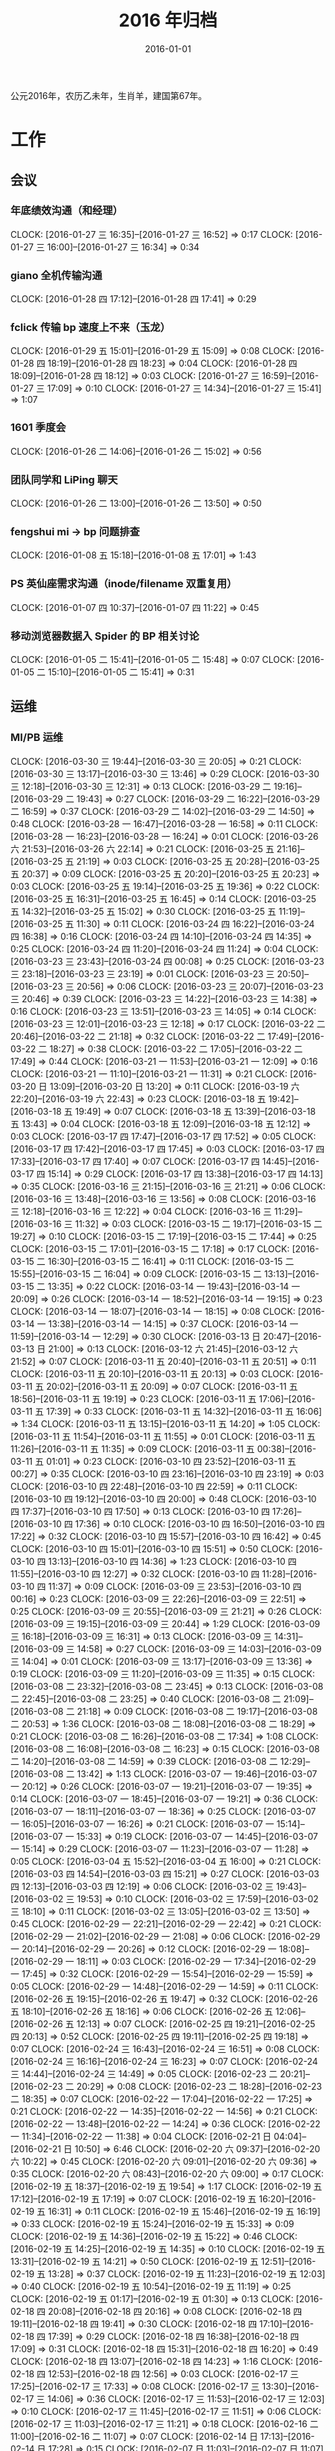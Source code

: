 #+TITLE: 2016 年归档
#+DATE: 2016-01-01
#+KEYWORDS: 时间管理

公元2016年，农历乙未年，生肖羊，建国第67年。

* 工作
** 会议
*** 年底绩效沟通（和经理）
    CLOCK: [2016-01-27 三 16:35]--[2016-01-27 三 16:52] =>  0:17
    CLOCK: [2016-01-27 三 16:00]--[2016-01-27 三 16:34] =>  0:34
*** giano 全机传输沟通
    CLOCK: [2016-01-28 四 17:12]--[2016-01-28 四 17:41] =>  0:29
*** fclick 传输 bp 速度上不来（玉龙）
    CLOCK: [2016-01-29 五 15:01]--[2016-01-29 五 15:09] =>  0:08
    CLOCK: [2016-01-28 四 18:19]--[2016-01-28 四 18:23] =>  0:04
    CLOCK: [2016-01-28 四 18:09]--[2016-01-28 四 18:12] =>  0:03
    CLOCK: [2016-01-27 三 16:59]--[2016-01-27 三 17:09] =>  0:10
    CLOCK: [2016-01-27 三 14:34]--[2016-01-27 三 15:41] =>  1:07
*** 1601 季度会
    CLOCK: [2016-01-26 二 14:06]--[2016-01-26 二 15:02] =>  0:56
*** 团队同学和 LiPing 聊天
    CLOCK: [2016-01-26 二 13:00]--[2016-01-26 二 13:50] =>  0:50
*** fengshui mi -> bp 问题排查
    CLOCK: [2016-01-08 五 15:18]--[2016-01-08 五 17:01] =>  1:43
*** PS 英仙座需求沟通（inode/filename 双重复用）
    CLOCK: [2016-01-07 四 10:37]--[2016-01-07 四 11:22] =>  0:45
*** 移动浏览器数据入 Spider 的 BP 相关讨论
    CLOCK: [2016-01-05 二 15:41]--[2016-01-05 二 15:48] =>  0:07
    CLOCK: [2016-01-05 二 15:10]--[2016-01-05 二 15:41] =>  0:31
** 运维
*** MI/PB 运维
    CLOCK: [2016-03-30 三 19:44]--[2016-03-30 三 20:05] =>  0:21
    CLOCK: [2016-03-30 三 13:17]--[2016-03-30 三 13:46] =>  0:29
    CLOCK: [2016-03-30 三 12:18]--[2016-03-30 三 12:31] =>  0:13
    CLOCK: [2016-03-29 二 19:16]--[2016-03-29 二 19:43] =>  0:27
    CLOCK: [2016-03-29 二 16:22]--[2016-03-29 二 16:59] =>  0:37
    CLOCK: [2016-03-29 二 14:02]--[2016-03-29 二 14:50] =>  0:48
    CLOCK: [2016-03-28 一 16:47]--[2016-03-28 一 16:58] =>  0:11
    CLOCK: [2016-03-28 一 16:23]--[2016-03-28 一 16:24] =>  0:01
    CLOCK: [2016-03-26 六 21:53]--[2016-03-26 六 22:14] =>  0:21
    CLOCK: [2016-03-25 五 21:16]--[2016-03-25 五 21:19] =>  0:03
    CLOCK: [2016-03-25 五 20:28]--[2016-03-25 五 20:37] =>  0:09
    CLOCK: [2016-03-25 五 20:20]--[2016-03-25 五 20:23] =>  0:03
    CLOCK: [2016-03-25 五 19:14]--[2016-03-25 五 19:36] =>  0:22
    CLOCK: [2016-03-25 五 16:31]--[2016-03-25 五 16:45] =>  0:14
    CLOCK: [2016-03-25 五 14:32]--[2016-03-25 五 15:02] =>  0:30
    CLOCK: [2016-03-25 五 11:19]--[2016-03-25 五 11:30] =>  0:11
    CLOCK: [2016-03-24 四 16:22]--[2016-03-24 四 16:38] =>  0:16
    CLOCK: [2016-03-24 四 14:10]--[2016-03-24 四 14:35] =>  0:25
    CLOCK: [2016-03-24 四 11:20]--[2016-03-24 四 11:24] =>  0:04
    CLOCK: [2016-03-23 三 23:43]--[2016-03-24 四 00:08] =>  0:25
    CLOCK: [2016-03-23 三 23:18]--[2016-03-23 三 23:19] =>  0:01
    CLOCK: [2016-03-23 三 20:50]--[2016-03-23 三 20:56] =>  0:06
    CLOCK: [2016-03-23 三 20:07]--[2016-03-23 三 20:46] =>  0:39
    CLOCK: [2016-03-23 三 14:22]--[2016-03-23 三 14:38] =>  0:16
    CLOCK: [2016-03-23 三 13:51]--[2016-03-23 三 14:05] =>  0:14
    CLOCK: [2016-03-23 三 12:01]--[2016-03-23 三 12:18] =>  0:17
    CLOCK: [2016-03-22 二 20:46]--[2016-03-22 二 21:18] =>  0:32
    CLOCK: [2016-03-22 二 17:49]--[2016-03-22 二 18:27] =>  0:38
    CLOCK: [2016-03-22 二 17:05]--[2016-03-22 二 17:49] =>  0:44
    CLOCK: [2016-03-21 一 11:53]--[2016-03-21 一 12:09] =>  0:16
    CLOCK: [2016-03-21 一 11:10]--[2016-03-21 一 11:31] =>  0:21
    CLOCK: [2016-03-20 日 13:09]--[2016-03-20 日 13:20] =>  0:11
    CLOCK: [2016-03-19 六 22:20]--[2016-03-19 六 22:43] =>  0:23
    CLOCK: [2016-03-18 五 19:42]--[2016-03-18 五 19:49] =>  0:07
    CLOCK: [2016-03-18 五 13:39]--[2016-03-18 五 13:43] =>  0:04
    CLOCK: [2016-03-18 五 12:09]--[2016-03-18 五 12:12] =>  0:03
    CLOCK: [2016-03-17 四 17:47]--[2016-03-17 四 17:52] =>  0:05
    CLOCK: [2016-03-17 四 17:42]--[2016-03-17 四 17:45] =>  0:03
    CLOCK: [2016-03-17 四 17:33]--[2016-03-17 四 17:40] =>  0:07
    CLOCK: [2016-03-17 四 14:45]--[2016-03-17 四 15:14] =>  0:29
    CLOCK: [2016-03-17 四 13:38]--[2016-03-17 四 14:13] =>  0:35
    CLOCK: [2016-03-16 三 21:15]--[2016-03-16 三 21:21] =>  0:06
    CLOCK: [2016-03-16 三 13:48]--[2016-03-16 三 13:56] =>  0:08
    CLOCK: [2016-03-16 三 12:18]--[2016-03-16 三 12:22] =>  0:04
    CLOCK: [2016-03-16 三 11:29]--[2016-03-16 三 11:32] =>  0:03
    CLOCK: [2016-03-15 二 19:17]--[2016-03-15 二 19:27] =>  0:10
    CLOCK: [2016-03-15 二 17:19]--[2016-03-15 二 17:44] =>  0:25
    CLOCK: [2016-03-15 二 17:01]--[2016-03-15 二 17:18] =>  0:17
    CLOCK: [2016-03-15 二 16:30]--[2016-03-15 二 16:41] =>  0:11
    CLOCK: [2016-03-15 二 15:55]--[2016-03-15 二 16:04] =>  0:09
    CLOCK: [2016-03-15 二 13:13]--[2016-03-15 二 13:35] =>  0:22
    CLOCK: [2016-03-14 一 19:43]--[2016-03-14 一 20:09] =>  0:26
    CLOCK: [2016-03-14 一 18:52]--[2016-03-14 一 19:15] =>  0:23
    CLOCK: [2016-03-14 一 18:07]--[2016-03-14 一 18:15] =>  0:08
    CLOCK: [2016-03-14 一 13:38]--[2016-03-14 一 14:15] =>  0:37
    CLOCK: [2016-03-14 一 11:59]--[2016-03-14 一 12:29] =>  0:30
    CLOCK: [2016-03-13 日 20:47]--[2016-03-13 日 21:00] =>  0:13
    CLOCK: [2016-03-12 六 21:45]--[2016-03-12 六 21:52] =>  0:07
    CLOCK: [2016-03-11 五 20:40]--[2016-03-11 五 20:51] =>  0:11
    CLOCK: [2016-03-11 五 20:10]--[2016-03-11 五 20:13] =>  0:03
    CLOCK: [2016-03-11 五 20:02]--[2016-03-11 五 20:09] =>  0:07
    CLOCK: [2016-03-11 五 18:56]--[2016-03-11 五 19:19] =>  0:23
    CLOCK: [2016-03-11 五 17:06]--[2016-03-11 五 17:39] =>  0:33
    CLOCK: [2016-03-11 五 14:32]--[2016-03-11 五 16:06] =>  1:34
    CLOCK: [2016-03-11 五 13:15]--[2016-03-11 五 14:20] =>  1:05
    CLOCK: [2016-03-11 五 11:54]--[2016-03-11 五 11:55] =>  0:01
    CLOCK: [2016-03-11 五 11:26]--[2016-03-11 五 11:35] =>  0:09
    CLOCK: [2016-03-11 五 00:38]--[2016-03-11 五 01:01] =>  0:23
    CLOCK: [2016-03-10 四 23:52]--[2016-03-11 五 00:27] =>  0:35
    CLOCK: [2016-03-10 四 23:16]--[2016-03-10 四 23:19] =>  0:03
    CLOCK: [2016-03-10 四 22:48]--[2016-03-10 四 22:59] =>  0:11
    CLOCK: [2016-03-10 四 19:12]--[2016-03-10 四 20:00] =>  0:48
    CLOCK: [2016-03-10 四 17:37]--[2016-03-10 四 17:50] =>  0:13
    CLOCK: [2016-03-10 四 17:26]--[2016-03-10 四 17:36] =>  0:10
    CLOCK: [2016-03-10 四 16:50]--[2016-03-10 四 17:22] =>  0:32
    CLOCK: [2016-03-10 四 15:57]--[2016-03-10 四 16:42] =>  0:45
    CLOCK: [2016-03-10 四 15:01]--[2016-03-10 四 15:51] =>  0:50
    CLOCK: [2016-03-10 四 13:13]--[2016-03-10 四 14:36] =>  1:23
    CLOCK: [2016-03-10 四 11:55]--[2016-03-10 四 12:27] =>  0:32
    CLOCK: [2016-03-10 四 11:28]--[2016-03-10 四 11:37] =>  0:09
    CLOCK: [2016-03-09 三 23:53]--[2016-03-10 四 00:16] =>  0:23
    CLOCK: [2016-03-09 三 22:26]--[2016-03-09 三 22:51] =>  0:25
    CLOCK: [2016-03-09 三 20:55]--[2016-03-09 三 21:21] =>  0:26
    CLOCK: [2016-03-09 三 19:15]--[2016-03-09 三 20:44] =>  1:29
    CLOCK: [2016-03-09 三 16:18]--[2016-03-09 三 16:31] =>  0:13
    CLOCK: [2016-03-09 三 14:31]--[2016-03-09 三 14:58] =>  0:27
    CLOCK: [2016-03-09 三 14:03]--[2016-03-09 三 14:04] =>  0:01
    CLOCK: [2016-03-09 三 13:17]--[2016-03-09 三 13:36] =>  0:19
    CLOCK: [2016-03-09 三 11:20]--[2016-03-09 三 11:35] =>  0:15
    CLOCK: [2016-03-08 二 23:32]--[2016-03-08 二 23:45] =>  0:13
    CLOCK: [2016-03-08 二 22:45]--[2016-03-08 二 23:25] =>  0:40
    CLOCK: [2016-03-08 二 21:09]--[2016-03-08 二 21:18] =>  0:09
    CLOCK: [2016-03-08 二 19:17]--[2016-03-08 二 20:53] =>  1:36
    CLOCK: [2016-03-08 二 18:08]--[2016-03-08 二 18:29] =>  0:21
    CLOCK: [2016-03-08 二 16:26]--[2016-03-08 二 17:34] =>  1:08
    CLOCK: [2016-03-08 二 16:08]--[2016-03-08 二 16:23] =>  0:15
    CLOCK: [2016-03-08 二 14:20]--[2016-03-08 二 14:59] =>  0:39
    CLOCK: [2016-03-08 二 12:29]--[2016-03-08 二 13:42] =>  1:13
    CLOCK: [2016-03-07 一 19:46]--[2016-03-07 一 20:12] =>  0:26
    CLOCK: [2016-03-07 一 19:21]--[2016-03-07 一 19:35] =>  0:14
    CLOCK: [2016-03-07 一 18:45]--[2016-03-07 一 19:21] =>  0:36
    CLOCK: [2016-03-07 一 18:11]--[2016-03-07 一 18:36] =>  0:25
    CLOCK: [2016-03-07 一 16:05]--[2016-03-07 一 16:26] =>  0:21
    CLOCK: [2016-03-07 一 15:14]--[2016-03-07 一 15:33] =>  0:19
    CLOCK: [2016-03-07 一 14:45]--[2016-03-07 一 15:14] =>  0:29
    CLOCK: [2016-03-07 一 11:23]--[2016-03-07 一 11:28] =>  0:05
    CLOCK: [2016-03-04 五 15:52]--[2016-03-04 五 16:00] =>  0:21
    CLOCK: [2016-03-03 四 14:54]--[2016-03-03 四 15:21] =>  0:27
    CLOCK: [2016-03-03 四 12:13]--[2016-03-03 四 12:19] =>  0:06
    CLOCK: [2016-03-02 三 19:43]--[2016-03-02 三 19:53] =>  0:10
    CLOCK: [2016-03-02 三 17:59]--[2016-03-02 三 18:10] =>  0:11
    CLOCK: [2016-03-02 三 13:05]--[2016-03-02 三 13:50] =>  0:45
    CLOCK: [2016-02-29 一 22:21]--[2016-02-29 一 22:42] =>  0:21
    CLOCK: [2016-02-29 一 21:02]--[2016-02-29 一 21:08] =>  0:06
    CLOCK: [2016-02-29 一 20:14]--[2016-02-29 一 20:26] =>  0:12
    CLOCK: [2016-02-29 一 18:08]--[2016-02-29 一 18:11] =>  0:03
    CLOCK: [2016-02-29 一 17:34]--[2016-02-29 一 17:45] =>  0:32
    CLOCK: [2016-02-29 一 15:54]--[2016-02-29 一 15:59] =>  0:05
    CLOCK: [2016-02-29 一 14:48]--[2016-02-29 一 14:59] =>  0:11
    CLOCK: [2016-02-26 五 19:15]--[2016-02-26 五 19:47] =>  0:32
    CLOCK: [2016-02-26 五 18:10]--[2016-02-26 五 18:16] =>  0:06
    CLOCK: [2016-02-26 五 12:06]--[2016-02-26 五 12:13] =>  0:07
    CLOCK: [2016-02-25 四 19:21]--[2016-02-25 四 20:13] =>  0:52
    CLOCK: [2016-02-25 四 19:11]--[2016-02-25 四 19:18] =>  0:07
    CLOCK: [2016-02-24 三 16:43]--[2016-02-24 三 16:51] =>  0:08
    CLOCK: [2016-02-24 三 16:16]--[2016-02-24 三 16:23] =>  0:07
    CLOCK: [2016-02-24 三 14:44]--[2016-02-24 三 14:49] =>  0:05
    CLOCK: [2016-02-23 二 20:21]--[2016-02-23 二 20:29] =>  0:08
    CLOCK: [2016-02-23 二 18:28]--[2016-02-23 二 18:35] =>  0:07
    CLOCK: [2016-02-22 一 17:04]--[2016-02-22 一 17:25] =>  0:21
    CLOCK: [2016-02-22 一 14:35]--[2016-02-22 一 14:56] =>  0:21
    CLOCK: [2016-02-22 一 13:48]--[2016-02-22 一 14:24] =>  0:36
    CLOCK: [2016-02-22 一 11:34]--[2016-02-22 一 11:38] =>  0:04
    CLOCK: [2016-02-21 日 04:04]--[2016-02-21 日 10:50] =>  6:46
    CLOCK: [2016-02-20 六 09:37]--[2016-02-20 六 10:22] =>  0:45
    CLOCK: [2016-02-20 六 09:01]--[2016-02-20 六 09:36] =>  0:35
    CLOCK: [2016-02-20 六 08:43]--[2016-02-20 六 09:00] =>  0:17
    CLOCK: [2016-02-19 五 18:37]--[2016-02-19 五 19:54] =>  1:17
    CLOCK: [2016-02-19 五 17:12]--[2016-02-19 五 17:19] =>  0:07
    CLOCK: [2016-02-19 五 16:20]--[2016-02-19 五 16:31] =>  0:11
    CLOCK: [2016-02-19 五 15:46]--[2016-02-19 五 16:19] =>  0:33
    CLOCK: [2016-02-19 五 15:24]--[2016-02-19 五 15:33] =>  0:09
    CLOCK: [2016-02-19 五 14:36]--[2016-02-19 五 15:22] =>  0:46
    CLOCK: [2016-02-19 五 14:25]--[2016-02-19 五 14:35] =>  0:10
    CLOCK: [2016-02-19 五 13:31]--[2016-02-19 五 14:21] =>  0:50
    CLOCK: [2016-02-19 五 12:51]--[2016-02-19 五 13:28] =>  0:37
    CLOCK: [2016-02-19 五 11:23]--[2016-02-19 五 12:03] =>  0:40
    CLOCK: [2016-02-19 五 10:54]--[2016-02-19 五 11:19] =>  0:25
    CLOCK: [2016-02-19 五 01:17]--[2016-02-19 五 01:30] =>  0:13
    CLOCK: [2016-02-18 四 20:08]--[2016-02-18 四 20:16] =>  0:08
    CLOCK: [2016-02-18 四 19:11]--[2016-02-18 四 19:41] =>  0:30
    CLOCK: [2016-02-18 四 17:10]--[2016-02-18 四 17:39] =>  0:29
    CLOCK: [2016-02-18 四 16:38]--[2016-02-18 四 17:09] =>  0:31
    CLOCK: [2016-02-18 四 15:31]--[2016-02-18 四 16:20] =>  0:49
    CLOCK: [2016-02-18 四 13:07]--[2016-02-18 四 14:23] =>  1:16
    CLOCK: [2016-02-18 四 12:53]--[2016-02-18 四 12:56] =>  0:03
    CLOCK: [2016-02-17 三 17:25]--[2016-02-17 三 17:33] =>  0:08
    CLOCK: [2016-02-17 三 13:30]--[2016-02-17 三 14:06] =>  0:36
    CLOCK: [2016-02-17 三 11:53]--[2016-02-17 三 12:03] =>  0:10
    CLOCK: [2016-02-17 三 11:45]--[2016-02-17 三 11:51] =>  0:06
    CLOCK: [2016-02-17 三 11:03]--[2016-02-17 三 11:21] =>  0:18
    CLOCK: [2016-02-16 二 11:00]--[2016-02-16 二 11:07] =>  0:07
    CLOCK: [2016-02-14 日 17:13]--[2016-02-14 日 17:28] =>  0:15
    CLOCK: [2016-02-07 日 11:03]--[2016-02-07 日 11:07] =>  0:04
    CLOCK: [2016-02-02 二 17:32]--[2016-02-02 二 17:45] =>  0:13
    CLOCK: [2016-02-02 二 16:45]--[2016-02-02 二 16:58] =>  0:13
    CLOCK: [2016-02-02 二 15:35]--[2016-02-02 二 15:44] =>  0:09
    CLOCK: [2016-02-01 一 20:59]--[2016-02-01 一 21:05] =>  0:06
    CLOCK: [2016-02-01 一 18:01]--[2016-02-01 一 18:03] =>  0:02
    CLOCK: [2016-02-01 一 16:58]--[2016-02-01 一 17:00] =>  0:02
    CLOCK: [2016-02-01 一 16:30]--[2016-02-01 一 16:40] =>  0:10
    CLOCK: [2016-01-30 六 14:15]--[2016-01-30 六 14:20] =>  0:05
    CLOCK: [2016-01-30 六 11:43]--[2016-01-30 六 11:51] =>  0:08
    CLOCK: [2016-01-29 五 19:50]--[2016-01-29 五 19:58] =>  0:08
    CLOCK: [2016-01-29 五 19:00]--[2016-01-29 五 19:06] =>  0:06
    CLOCK: [2016-01-29 五 17:54]--[2016-01-29 五 17:58] =>  0:04
    CLOCK: [2016-01-29 五 11:30]--[2016-01-29 五 11:35] =>  0:05
    CLOCK: [2016-01-28 四 23:59]--[2016-01-29 五 00:06] =>  0:07
    CLOCK: [2016-01-28 四 20:15]--[2016-01-28 四 20:21] =>  0:06
    CLOCK: [2016-01-28 四 19:26]--[2016-01-28 四 19:29] =>  0:03
    CLOCK: [2016-01-28 四 18:37]--[2016-01-28 四 18:46] =>  0:09
    CLOCK: [2016-01-28 四 14:42]--[2016-01-28 四 14:50] =>  0:08
    CLOCK: [2016-01-27 三 17:16]--[2016-01-27 三 17:29] =>  0:13
    CLOCK: [2016-01-25 一 13:50]--[2016-01-25 一 14:57] =>  1:07
    CLOCK: [2016-01-25 一 11:55]--[2016-01-25 一 12:28] =>  0:33
    CLOCK: [2016-01-25 一 11:26]--[2016-01-25 一 11:36] =>  0:10
    CLOCK: [2016-01-22 五 14:00]--[2016-01-22 五 14:04] =>  0:04
    CLOCK: [2016-01-22 五 13:25]--[2016-01-22 五 13:28] =>  0:03
    CLOCK: [2016-01-21 四 15:07]--[2016-01-21 四 15:19] =>  0:12
    CLOCK: [2016-01-21 四 14:38]--[2016-01-21 四 14:57] =>  0:19
    CLOCK: [2016-01-21 四 14:27]--[2016-01-21 四 14:36] =>  0:09
    CLOCK: [2016-01-20 三 16:10]--[2016-01-20 三 16:34] =>  0:24
    CLOCK: [2016-01-20 三 14:39]--[2016-01-20 三 14:40] =>  0:01
    CLOCK: [2016-01-20 三 13:12]--[2016-01-20 三 13:26] =>  0:14
    CLOCK: [2016-01-20 三 10:54]--[2016-01-20 三 11:09] =>  0:15
    CLOCK: [2016-01-19 二 18:16]--[2016-01-19 二 18:26] =>  0:10
    CLOCK: [2016-01-19 二 17:51]--[2016-01-19 二 17:58] =>  0:07
    CLOCK: [2016-01-19 二 17:19]--[2016-01-19 二 17:47] =>  0:28
    CLOCK: [2016-01-19 二 16:52]--[2016-01-19 二 17:15] =>  0:23
    CLOCK: [2016-01-19 二 11:40]--[2016-01-19 二 12:00] =>  0:20
    CLOCK: [2016-01-18 一 21:40]--[2016-01-18 一 22:09] =>  0:29
    CLOCK: [2016-01-15 五 17:47]--[2016-01-15 五 18:12] =>  0:25
    CLOCK: [2016-01-15 五 16:48]--[2016-01-15 五 16:49] =>  0:01
    CLOCK: [2016-01-15 五 15:55]--[2016-01-15 五 16:09] =>  0:14
    CLOCK: [2016-01-15 五 11:55]--[2016-01-15 五 12:05] =>  0:10
    CLOCK: [2016-01-14 四 19:08]--[2016-01-14 四 19:15] =>  0:07
    CLOCK: [2016-01-14 四 17:33]--[2016-01-14 四 17:52] =>  0:19
    CLOCK: [2016-01-14 四 16:18]--[2016-01-14 四 16:54] =>  0:36
    CLOCK: [2016-01-14 四 12:14]--[2016-01-14 四 12:22] =>  0:08
    CLOCK: [2016-01-14 四 12:02]--[2016-01-14 四 12:13] =>  0:11
    CLOCK: [2016-01-14 四 11:11]--[2016-01-14 四 11:32] =>  0:21
    CLOCK: [2016-01-13 三 18:27]--[2016-01-13 三 18:32] =>  0:05
    CLOCK: [2016-01-13 三 16:37]--[2016-01-13 三 16:56] =>  0:19
    CLOCK: [2016-01-13 三 14:23]--[2016-01-13 三 14:38] =>  0:15
    CLOCK: [2016-01-13 三 13:44]--[2016-01-13 三 13:53] =>  0:09
    CLOCK: [2016-01-13 三 11:52]--[2016-01-13 三 12:07] =>  0:15
    CLOCK: [2016-01-12 二 19:10]--[2016-01-12 二 19:31] =>  0:21
    CLOCK: [2016-01-12 二 16:55]--[2016-01-12 二 17:02] =>  0:07
    CLOCK: [2016-01-12 二 15:46]--[2016-01-12 二 15:57] =>  0:11
    CLOCK: [2016-01-11 一 19:01]--[2016-01-11 一 19:08] =>  0:07
    CLOCK: [2016-01-11 一 17:31]--[2016-01-11 一 17:38] =>  0:07
    CLOCK: [2016-01-11 一 17:01]--[2016-01-11 一 17:24] =>  0:23
    CLOCK: [2016-01-11 一 15:08]--[2016-01-11 一 15:33] =>  0:25
    CLOCK: [2016-01-11 一 14:25]--[2016-01-11 一 14:57] =>  0:32
    CLOCK: [2016-01-08 五 19:02]--[2016-01-08 五 19:18] =>  0:16
    CLOCK: [2016-01-08 五 17:01]--[2016-01-08 五 18:03] =>  1:02
    CLOCK: [2016-01-07 四 20:27]--[2016-01-07 四 21:28] =>  1:01
    CLOCK: [2016-01-07 四 19:54]--[2016-01-07 四 20:11] =>  0:17
    CLOCK: [2016-01-07 四 19:18]--[2016-01-07 四 19:24] =>  0:06
    CLOCK: [2016-01-07 四 16:40]--[2016-01-07 四 17:04] =>  0:24
    CLOCK: [2016-01-07 四 15:32]--[2016-01-07 四 16:10] =>  0:38
    CLOCK: [2016-01-07 四 14:19]--[2016-01-07 四 14:39] =>  0:20
    CLOCK: [2016-01-07 四 13:21]--[2016-01-07 四 14:10] =>  0:49
    CLOCK: [2016-01-06 三 13:50]--[2016-01-06 三 14:44] =>  0:54
    CLOCK: [2016-01-05 二 20:06]--[2016-01-05 二 20:55] =>  0:49
    CLOCK: [2016-01-05 二 19:26]--[2016-01-05 二 19:41] =>  0:15
    CLOCK: [2016-01-05 二 18:21]--[2016-01-05 二 18:30] =>  0:09
    CLOCK: [2016-01-05 二 17:40]--[2016-01-05 二 18:04] =>  0:24
    CLOCK: [2016-01-05 二 13:40]--[2016-01-05 二 13:56] =>  0:16
    CLOCK: [2016-01-05 二 12:00]--[2016-01-05 二 12:27] =>  0:27
    CLOCK: [2016-01-04 一 14:18]--[2016-01-04 一 15:36] =>  1:18
** DONE 16 年春职称评定
*** 晋升 T6 总结
    CLOCK: [2016-03-21 一 01:30]--[2016-03-21 一 02:07] =>  0:37
    CLOCK: [2016-03-21 一 01:24]--[2016-03-21 一 01:29] =>  0:05
*** 总结反思
    CLOCK: [2016-01-30 六 12:10]--[2016-01-30 六 12:30] =>  0:20
    CLOCK: [2016-01-26 二 22:48]--[2016-01-26 二 23:46] =>  0:58
*** 正式答辩
    CLOCK: [2016-01-26 二 11:20]--[2016-01-26 二 11:50] =>  0:30
*** PPT V2 整改
    CLOCK: [2016-01-26 二 11:00]--[2016-01-26 二 11:20] =>  0:50
    CLOCK: [2016-01-26 二 09:28]--[2016-01-26 二 10:31] =>  1:03
    CLOCK: [2016-01-26 二 07:35]--[2016-01-26 二 07:47] =>  0:12
    CLOCK: [2016-01-26 二 06:44]--[2016-01-26 二 07:33] =>  0:49
    CLOCK: [2016-01-26 二 04:44]--[2016-01-26 二 06:10] =>  1:26
    CLOCK: [2016-01-25 一 23:18]--[2016-01-25 一 23:50] =>  0:32
    CLOCK: [2016-01-25 一 20:20]--[2016-01-25 一 20:57] =>  0:37
    CLOCK: [2016-01-25 一 19:57]--[2016-01-25 一 20:07] =>  0:10
    CLOCK: [2016-01-25 一 17:24]--[2016-01-25 一 18:13] =>  0:49
    CLOCK: [2016-01-25 一 16:41]--[2016-01-25 一 16:59] =>  0:18
    CLOCK: [2016-01-25 一 15:23]--[2016-01-25 一 16:05] =>  0:42
    CLOCK: [2016-01-25 一 14:57]--[2016-01-25 一 15:06] =>  0:09
    CLOCK: [2016-01-25 一 11:17]--[2016-01-25 一 11:25] =>  0:08
*** PPT V2
    CLOCK: [2016-01-24 日 19:21]--[2016-01-24 日 19:56] =>  0:35
    CLOCK: [2016-01-24 日 17:09]--[2016-01-24 日 18:37] =>  1:28
    CLOCK: [2016-01-24 日 12:24]--[2016-01-24 日 13:27] =>  1:03
    CLOCK: [2016-01-24 日 11:38]--[2016-01-24 日 11:45] =>  0:07
    CLOCK: [2016-01-24 日 10:59]--[2016-01-24 日 11:18] =>  0:19
    CLOCK: [2016-01-23 六 19:26]--[2016-01-23 六 20:29] =>  1:03
    CLOCK: [2016-01-23 六 16:44]--[2016-01-23 六 17:24] =>  0:40
    CLOCK: [2016-01-23 六 10:33]--[2016-01-23 六 10:43] =>  0:10
    CLOCK: [2016-01-22 五 19:05]--[2016-01-22 五 19:52] =>  0:47
    CLOCK: [2016-01-22 五 17:41]--[2016-01-22 五 17:58] =>  0:17
    CLOCK: [2016-01-22 五 17:26]--[2016-01-22 五 17:28] =>  0:02
    CLOCK: [2016-01-22 五 16:49]--[2016-01-22 五 17:08] =>  0:19
    CLOCK: [2016-01-22 五 16:17]--[2016-01-22 五 16:26] =>  0:09
    CLOCK: [2016-01-22 五 15:35]--[2016-01-22 五 16:16] =>  0:41
    CLOCK: [2016-01-22 五 14:40]--[2016-01-22 五 15:10] =>  0:30
    CLOCK: [2016-01-22 五 11:07]--[2016-01-22 五 11:17] =>  0:10
    CLOCK: [2016-01-21 四 15:19]--[2016-01-21 四 15:26] =>  0:07
    CLOCK: [2016-01-21 四 00:16]--[2016-01-21 四 00:52] =>  0:36
    CLOCK: [2016-01-19 二 21:06]--[2016-01-19 二 21:38] =>  0:32
    CLOCK: [2016-01-19 二 20:39]--[2016-01-19 二 21:04] =>  0:25
    CLOCK: [2016-01-19 二 20:06]--[2016-01-19 二 20:31] =>  0:25
    CLOCK: [2016-01-19 二 18:03]--[2016-01-19 二 18:13] =>  0:10
*** 预答辩反思
    CLOCK: [2016-01-19 二 00:22]--[2016-01-19 二 01:06] =>  0:44
*** ERP 材料提交
    CLOCK: [2016-01-20 三 21:30]--[2016-01-20 三 21:41] =>  0:11
    CLOCK: [2016-01-20 三 21:05]--[2016-01-20 三 21:12] =>  0:07
    CLOCK: [2016-01-20 三 20:01]--[2016-01-20 三 20:45] =>  0:44
    CLOCK: [2016-01-20 三 19:35]--[2016-01-20 三 19:54] =>  0:19
    CLOCK: [2016-01-20 三 19:08]--[2016-01-20 三 19:22] =>  0:14
    CLOCK: [2016-01-20 三 16:41]--[2016-01-20 三 17:17] =>  0:36
    CLOCK: [2016-01-20 三 15:49]--[2016-01-20 三 16:09] =>  0:20
*** 预答辩
    CLOCK: [2016-01-18 一 20:50]--[2016-01-18 一 21:35] =>  0:45
*** PPT V1
    CLOCK: [2016-01-18 一 20:19]--[2016-01-18 一 20:37] =>  0:18
    CLOCK: [2016-01-18 一 19:20]--[2016-01-18 一 20:16] =>  0:56
    CLOCK: [2016-01-18 一 17:34]--[2016-01-18 一 17:39] =>  0:05
    CLOCK: [2016-01-18 一 17:24]--[2016-01-18 一 17:33] =>  0:09
    CLOCK: [2016-01-18 一 16:25]--[2016-01-18 一 17:22] =>  0:57
    CLOCK: [2016-01-18 一 15:10]--[2016-01-18 一 15:50] =>  0:40
    CLOCK: [2016-01-18 一 14:45]--[2016-01-18 一 14:47] =>  0:02
    CLOCK: [2016-01-18 一 13:40]--[2016-01-18 一 14:42] =>  1:02
    CLOCK: [2016-01-18 一 11:15]--[2016-01-18 一 11:26] =>  0:11
    CLOCK: [2016-01-17 日 17:04]--[2016-01-17 日 19:04] =>  2:00
    CLOCK: [2016-01-17 日 12:13]--[2016-01-17 日 12:28] =>  0:15
    CLOCK: [2016-01-17 日 00:51]--[2016-01-17 日 01:45] =>  0:54
*** 前期准备
    CLOCK: [2016-01-16 六 23:32]--[2016-01-17 日 00:06] =>  0:34
    CLOCK: [2016-01-16 六 20:20]--[2016-01-16 六 20:38] =>  0:18
    CLOCK: [2016-01-13 三 19:55]--[2016-01-13 三 20:55] =>  1:00
** DONE MI 支持 BP
*** BNS Partiton bugfix
    CLOCK: [2016-02-22 一 20:46]--[2016-02-22 一 20:56] =>  0:10
    CLOCK: [2016-02-20 六 18:01]--[2016-02-20 六 18:08] =>  0:07
    CLOCK: [2016-02-20 六 14:02]--[2016-02-20 六 16:28] =>  2:26
    CLOCK: [2016-02-20 六 13:27]--[2016-02-20 六 14:02] =>  0:35
*** LA->MI 迁移脚本
    CLOCK: [2016-02-03 三 16:08]--[2016-02-03 三 16:10] =>  0:02
*** 总结邮件
    CLOCK: [2015-12-30 三 08:57]--[2015-12-30 三 10:04] =>  1:07
    CLOCK: [2015-12-29 二 23:19]--[2015-12-30 三 00:15] =>  0:56
    CLOCK: [2015-12-29 二 20:47]--[2015-12-29 二 21:00] =>  0:13
**** 旧业务迁移
     CLOCK: [2015-12-26 六 18:40]--[2015-12-26 六 19:09] =>  0:29
**** 业务梳理
    CLOCK: [2015-12-26 六 18:06]--[2015-12-26 六 18:20] =>  0:14
    CLOCK: [2015-12-26 六 17:41]--[2015-12-26 六 17:49] =>  0:08
    CLOCK: [2015-12-26 六 17:00]--[2015-12-26 六 17:33] =>  0:33
*** 平台化和文档
    CLOCK: [2015-12-16 三 14:22]--[2015-12-16 三 14:49] =>  0:27
*** Debug
**** pipelet 分配的 bug
     CLOCK: [2015-12-19 六 17:17]--[2015-12-19 六 18:33] =>  1:16
     CLOCK: [2015-12-19 六 16:56]--[2015-12-19 六 16:59] =>  0:03
*** 周报
**** 收尾
     CLOCK: [2015-08-24 一 10:54]--[2015-08-24 一 10:59] =>  0:05
**** 第五周
     CLOCK: [2015-08-17 一 09:20]--[2015-08-17 一 09:42] =>  0:22
**** 第四周
     CLOCK: [2015-08-10 一 07:23]--[2015-08-10 一 07:38] =>  0:15
**** 第三周
     CLOCK: [2015-08-03 一 08:36]--[2015-08-03 一 08:49] =>  0:13
**** 第二周
     CLOCK: [2015-07-26 日 23:41]--[2015-07-27 一 00:02] =>  0:21
**** DONE 第一周
     CLOCK: [2015-07-18 六 22:07]--[2015-07-18 六 22:44] =>  0:37
*** 设计和排期
**** 发布前的功能 Review 和查漏补缺
     CLOCK: [2015-12-01 二 22:01]--[2015-12-01 二 22:19] =>  0:18
     CLOCK: [2015-12-01 二 21:28]--[2015-12-01 二 21:50] =>  0:22
     CLOCK: [2015-11-21 六 13:40]--[2015-11-21 六 13:44] =>  0:04
     CLOCK: [2015-11-21 六 12:38]--[2015-11-21 六 13:27] =>  0:49
     CLOCK: [2015-11-20 五 20:07]--[2015-11-20 五 21:22] =>  1:15
     CLOCK: [2015-11-20 五 17:39]--[2015-11-20 五 18:40] =>  1:01
     CLOCK: [2015-11-20 五 17:16]--[2015-11-20 五 17:33] =>  0:17
**** 代码入库
     CLOCK: [2015-09-08 二 15:50]--[2015-09-08 二 16:16] =>  0:26
     CLOCK: [2015-09-01 二 17:32]--[2015-09-01 二 17:51] =>  0:19
     CLOCK: [2015-09-01 二 09:43]--[2015-09-01 二 09:59] =>  0:16
     CLOCK: [2015-08-31 一 20:52]--[2015-08-31 一 21:13] =>  0:21
     CLOCK: [2015-08-31 一 19:55]--[2015-08-31 一 20:08] =>  0:13
     CLOCK: [2015-08-31 一 19:15]--[2015-08-31 一 19:46] =>  0:31
**** 为了发布
     CLOCK: [2015-08-19 三 14:11]--[2015-08-19 三 15:06] =>  0:55
     CLOCK: [2015-08-19 三 12:24]--[2015-08-19 三 12:37] =>  0:13
     CLOCK: [2015-08-19 三 11:31]--[2015-08-19 三 11:34] =>  0:03
     CLOCK: [2015-08-15 六 16:24]--[2015-08-15 六 16:31] =>  0:07
     CLOCK: [2015-08-14 五 10:05]--[2015-08-14 五 10:25] =>  0:20
     CLOCK: [2015-08-13 四 10:36]--[2015-08-13 四 11:00] =>  0:24
     CLOCK: [2015-08-08 六 13:36]--[2015-08-08 六 13:46] =>  0:10
     CLOCK: [2015-08-07 五 20:45]--[2015-08-07 五 21:00] =>  0:15
     CLOCK: [2015-08-07 五 11:05]--[2015-08-07 五 11:32] =>  0:27
**** 为了联调
     CLOCK: [2015-08-01 六 11:53]--[2015-08-01 六 12:25] =>  0:32
     CLOCK: [2015-07-30 四 16:28]--[2015-07-30 四 17:25] =>  0:57
**** 打通 BP Store
     CLOCK: [2015-07-24 五 22:13]--[2015-07-24 五 22:45] =>  0:32
     CLOCK: [2015-07-24 五 09:05]--[2015-07-24 五 09:18] =>  0:13
     CLOCK: [2015-07-23 四 23:40]--[2015-07-24 五 00:00] =>  0:20
     CLOCK: [2015-07-23 四 16:12]--[2015-07-23 四 16:33] =>  0:21
     CLOCK: [2015-07-23 四 14:55]--[2015-07-23 四 14:58] =>  0:03
     CLOCK: [2015-07-23 四 14:04]--[2015-07-23 四 14:17] =>  0:13
**** 与 HC 讨论功能分解
     CLOCK: [2015-07-17 五 15:38]--[2015-07-17 五 16:09] =>  0:31
**** 功能分解
     CLOCK: [2015-07-17 五 16:15]--[2015-07-17 五 16:22] =>  0:07
     CLOCK: [2015-07-17 五 00:20]--[2015-07-17 五 00:52] =>  0:32
*** 测试和联调
**** 和其他特性联调出 core
     CLOCK: [2015-11-12 四 14:18]--[2015-11-12 四 14:39] =>  0:21
**** DB Proxy 联调
     CLOCK: [2015-11-25 三 16:03]--[2015-11-25 三 16:45] =>  0:42
     CLOCK: [2015-11-25 三 14:37]--[2015-11-25 三 15:42] =>  1:05
     CLOCK: [2015-11-25 三 14:21]--[2015-11-25 三 14:29] =>  0:08
     CLOCK: [2015-11-09 一 17:14]--[2015-11-09 一 17:24] =>  0:10
     CLOCK: [2015-11-06 五 14:52]--[2015-11-06 五 15:10] =>  0:18
     CLOCK: [2015-11-05 四 20:10]--[2015-11-05 四 20:37] =>  0:27
     CLOCK: [2015-11-05 四 16:00]--[2015-11-05 四 16:16] =>  0:16
     CLOCK: [2015-11-05 四 15:07]--[2015-11-05 四 15:37] =>  0:30
     CLOCK: [2015-11-05 四 02:36]--[2015-11-05 四 02:50] =>  0:14
     CLOCK: [2015-11-05 四 00:55]--[2015-11-05 四 01:12] =>  0:17
     CLOCK: [2015-11-05 四 00:33]--[2015-11-05 四 00:45] =>  0:12
     CLOCK: [2015-11-05 四 00:17]--[2015-11-05 四 00:32] =>  0:15
     CLOCK: [2015-11-04 三 23:49]--[2015-11-05 四 00:16] =>  0:27
     CLOCK: [2015-11-04 三 23:04]--[2015-11-04 三 23:12] =>  0:08
     CLOCK: [2015-11-04 三 20:42]--[2015-11-04 三 21:23] =>  0:41
     CLOCK: [2015-11-04 三 19:58]--[2015-11-04 三 20:25] =>  0:27
     CLOCK: [2015-11-04 三 19:20]--[2015-11-04 三 19:50] =>  0:30
     CLOCK: [2015-11-04 三 17:40]--[2015-11-04 三 17:49] =>  0:09
     CLOCK: [2015-11-04 三 14:21]--[2015-11-04 三 15:01] =>  0:40
     CLOCK: [2015-11-04 三 12:04]--[2015-11-04 三 12:20] =>  0:16
     CLOCK: [2015-11-04 三 11:35]--[2015-11-04 三 11:40] =>  0:05
     CLOCK: [2015-11-03 二 21:33]--[2015-11-03 二 21:52] =>  0:19
     CLOCK: [2015-11-03 二 20:35]--[2015-11-03 二 21:01] =>  0:26
     CLOCK: [2015-10-30 五 16:25]--[2015-10-30 五 16:34] =>  0:09
     CLOCK: [2015-10-12 一 13:18]--[2015-10-12 一 13:27] =>  0:09
     CLOCK: [2015-09-22 二 16:25]--[2015-09-22 二 17:05] =>  0:40
     CLOCK: [2015-09-11 五 15:35]--[2015-09-11 五 16:31] =>  0:56
     CLOCK: [2015-08-31 一 16:49]--[2015-08-31 一 17:21] =>  0:32
     CLOCK: [2015-08-31 一 15:59]--[2015-08-31 一 16:15] =>  0:16
     CLOCK: [2015-08-19 三 12:10]--[2015-08-19 三 12:24] =>  0:14
     CLOCK: [2015-08-18 二 22:42]--[2015-08-18 二 23:10] =>  0:28
     CLOCK: [2015-08-18 二 20:39]--[2015-08-18 二 20:53] =>  0:14
**** QA 测试：Fallback 丢数据
     CLOCK: [2015-10-29 四 17:01]--[2015-10-29 四 17:52] =>  0:51
     CLOCK: [2015-10-29 四 16:31]--[2015-10-29 四 16:47] =>  0:16
     CLOCK: [2015-10-29 四 16:18]--[2015-10-29 四 16:28] =>  0:10
     CLOCK: [2015-10-29 四 15:28]--[2015-10-29 四 15:55] =>  0:27
     CLOCK: [2015-10-29 四 15:20]--[2015-10-29 四 15:24] =>  0:04
     CLOCK: [2015-10-29 四 10:39]--[2015-10-29 四 11:03] =>  0:24
     CLOCK: [2015-10-29 四 10:03]--[2015-10-29 四 10:35] =>  0:32
     CLOCK: [2015-10-29 四 09:11]--[2015-10-29 四 09:53] =>  0:42
     CLOCK: [2015-10-29 四 08:36]--[2015-10-29 四 08:50] =>  0:14
     CLOCK: [2015-10-28 三 23:05]--[2015-10-28 三 23:53] =>  0:48
     CLOCK: [2015-10-28 三 22:27]--[2015-10-28 三 22:34] =>  0:07
     CLOCK: [2015-10-28 三 22:04]--[2015-10-28 三 22:19] =>  0:15
     CLOCK: [2015-10-28 三 19:24]--[2015-10-28 三 19:48] =>  0:24
     CLOCK: [2015-10-28 三 18:58]--[2015-10-28 三 19:19] =>  0:21
     CLOCK: [2015-10-28 三 15:53]--[2015-10-28 三 16:10] =>  0:17
     CLOCK: [2015-10-28 三 14:55]--[2015-10-28 三 15:13] =>  0:18
     CLOCK: [2015-10-28 三 14:18]--[2015-10-28 三 14:41] =>  0:23
     CLOCK: [2015-10-28 三 13:32]--[2015-10-28 三 14:02] =>  0:30
     CLOCK: [2015-10-28 三 11:34]--[2015-10-28 三 11:40] =>  0:06
     CLOCK: [2015-10-28 三 11:30]--[2015-10-28 三 11:34] =>  0:04
     CLOCK: [2015-10-26 一 22:20]--[2015-10-26 一 22:57] =>  0:37
     CLOCK: [2015-10-26 一 22:16]--[2015-10-26 一 22:20] =>  0:04
     CLOCK: [2015-10-26 一 22:13]--[2015-10-26 一 22:16] =>  0:03
     CLOCK: [2015-10-20 二 21:29]--[2015-10-20 二 22:19] =>  0:50
     CLOCK: [2015-10-20 二 20:00]--[2015-10-20 二 21:01] =>  1:01
     CLOCK: [2015-10-20 二 17:40]--[2015-10-20 二 17:47] =>  0:07
     CLOCK: [2015-10-20 二 16:45]--[2015-10-20 二 17:33] =>  0:48
     CLOCK: [2015-10-20 二 15:56]--[2015-10-20 二 16:21] =>  0:25
     CLOCK: [2015-10-20 二 14:20]--[2015-10-20 二 15:11] =>  0:51
     CLOCK: [2015-10-19 一 19:52]--[2015-10-19 一 20:00] =>  0:08
     CLOCK: [2015-10-19 一 18:05]--[2015-10-19 一 18:09] =>  0:04
     CLOCK: [2015-10-19 一 17:58]--[2015-10-19 一 18:01] =>  0:03
     CLOCK: [2015-10-19 一 16:40]--[2015-10-19 一 17:05] =>  0:25
     CLOCK: [2015-10-16 五 21:16]--[2015-10-16 五 21:18] =>  0:02
     CLOCK: [2015-10-16 五 19:40]--[2015-10-16 五 21:16] =>  1:36
     CLOCK: [2015-10-16 五 17:47]--[2015-10-16 五 18:26] =>  0:39
     CLOCK: [2015-10-15 四 16:52]--[2015-10-15 四 17:59] =>  1:07
     CLOCK: [2015-10-15 四 14:18]--[2015-10-15 四 14:37] =>  0:19
**** QA 测试：Broker 端去重导致数据订阅不到
     CLOCK: [2015-09-29 二 23:13]--[2015-09-29 二 23:42] =>  0:29
     CLOCK: [2015-09-29 二 17:28]--[2015-09-29 二 18:14] =>  0:46
     CLOCK: [2015-09-29 二 17:06]--[2015-09-29 二 17:27] =>  0:21
     CLOCK: [2015-09-29 二 15:02]--[2015-09-29 二 15:08] =>  0:06
     CLOCK: [2015-09-29 二 13:56]--[2015-09-29 二 14:25] =>  0:29
     CLOCK: [2015-09-29 二 12:34]--[2015-09-29 二 12:41] =>  0:07
     CLOCK: [2015-09-29 二 11:02]--[2015-09-29 二 11:58] =>  0:56
     CLOCK: [2015-09-29 二 10:26]--[2015-09-29 二 10:55] =>  0:29
     CLOCK: [2015-09-28 一 21:40]--[2015-09-28 一 21:41] =>  0:01
**** 与 AFS 整合，帮 HC 调 core
     CLOCK: [2015-09-25 五 10:52]--[2015-09-25 五 11:16] =>  0:24
     CLOCK: [2015-09-25 五 10:18]--[2015-09-25 五 10:43] =>  0:25
     CLOCK: [2015-09-25 五 09:52]--[2015-09-25 五 09:58] =>  0:06
     CLOCK: [2015-09-25 五 09:12]--[2015-09-25 五 09:43] =>  0:31
     CLOCK: [2015-09-25 五 08:07]--[2015-09-25 五 09:09] =>  1:02
     CLOCK: [2015-09-24 四 20:05]--[2015-09-24 四 20:06] =>  0:01
     CLOCK: [2015-09-24 四 16:52]--[2015-09-24 四 16:53] =>  0:01
     CLOCK: [2015-09-24 四 16:06]--[2015-09-24 四 16:22] =>  0:16
     CLOCK: [2015-09-24 四 01:02]--[2015-09-24 四 01:10] =>  0:08
     CLOCK: [2015-09-23 三 23:21]--[2015-09-23 三 23:42] =>  0:21
**** 公有云联调
     CLOCK: [2015-12-02 三 22:34]--[2015-12-02 三 23:29] =>  0:55
     CLOCK: [2015-12-02 三 22:22]--[2015-12-02 三 22:33] =>  0:11
     CLOCK: [2015-11-25 三 18:21]--[2015-11-25 三 18:42] =>  0:21
     CLOCK: [2015-09-18 五 21:30]--[2015-09-18 五 21:49] =>  0:19
     CLOCK: [2015-09-11 五 16:44]--[2015-09-11 五 17:00] =>  0:16
     CLOCK: [2015-09-10 四 19:43]--[2015-09-10 四 20:14] =>  0:31
     CLOCK: [2015-09-10 四 14:33]--[2015-09-10 四 15:31] =>  0:58
     CLOCK: [2015-09-02 三 19:20]--[2015-09-02 三 19:41] =>  0:21
     CLOCK: [2015-09-02 三 17:26]--[2015-09-02 三 18:14] =>  0:48
     CLOCK: [2015-09-02 三 16:54]--[2015-09-02 三 17:26] =>  0:32
     CLOCK: [2015-09-02 三 13:34]--[2015-09-02 三 14:04] =>  0:30
     CLOCK: [2015-09-01 二 20:47]--[2015-09-01 二 21:25] =>  0:38
     CLOCK: [2015-09-01 二 19:59]--[2015-09-01 二 20:39] =>  0:40
     CLOCK: [2015-09-01 二 16:30]--[2015-09-01 二 17:20] =>  0:50
     CLOCK: [2015-09-01 二 10:19]--[2015-09-01 二 11:05] =>  0:46
     CLOCK: [2015-08-28 五 21:46]--[2015-08-28 五 21:51] =>  0:05
     CLOCK: [2015-08-28 五 20:17]--[2015-08-28 五 21:18] =>  1:01
     CLOCK: [2015-08-27 四 20:18]--[2015-08-27 四 22:42] =>  2:24
     CLOCK: [2015-08-27 四 18:14]--[2015-08-27 四 18:32] =>  0:18
     CLOCK: [2015-08-26 三 21:05]--[2015-08-26 三 21:09] =>  0:04
     CLOCK: [2015-08-25 二 11:03]--[2015-08-25 二 11:32] =>  0:29
     CLOCK: [2015-08-24 一 11:54]--[2015-08-24 一 12:15] =>  0:21
     CLOCK: [2015-08-21 五 17:46]--[2015-08-21 五 17:57] =>  0:11
     CLOCK: [2015-08-21 五 17:29]--[2015-08-21 五 17:45] =>  0:16
     CLOCK: [2015-08-21 五 15:37]--[2015-08-21 五 15:47] =>  0:10
     CLOCK: [2015-08-21 五 14:34]--[2015-08-21 五 15:35] =>  1:01
     CLOCK: [2015-08-21 五 11:46]--[2015-08-21 五 12:25] =>  0:39
     CLOCK: [2015-08-20 四 20:57]--[2015-08-20 四 21:15] =>  0:18
     CLOCK: [2015-08-20 四 18:10]--[2015-08-20 四 18:33] =>  0:23
     CLOCK: [2015-08-20 四 17:08]--[2015-08-20 四 18:09] =>  1:01
     CLOCK: [2015-08-20 四 16:42]--[2015-08-20 四 16:56] =>  0:14
     CLOCK: [2015-08-20 四 15:43]--[2015-08-20 四 15:50] =>  0:07
     CLOCK: [2015-08-20 四 14:33]--[2015-08-20 四 15:15] =>  0:42
     CLOCK: [2015-08-18 二 20:04]--[2015-08-18 二 20:39] =>  0:35
     CLOCK: [2015-08-18 二 17:37]--[2015-08-18 二 17:53] =>  0:16
     CLOCK: [2015-08-18 二 16:20]--[2015-08-18 二 17:27] =>  1:07
     CLOCK: [2015-08-18 二 15:35]--[2015-08-18 二 16:12] =>  0:37
     CLOCK: [2015-08-18 二 14:21]--[2015-08-18 二 14:23] =>  0:02
     CLOCK: [2015-08-18 二 13:34]--[2015-08-18 二 13:40] =>  0:06
     CLOCK: [2015-08-18 二 13:13]--[2015-08-18 二 13:17] =>  0:04
     CLOCK: [2015-08-14 五 15:29]--[2015-08-14 五 15:46] =>  0:17
     CLOCK: [2015-08-14 五 14:56]--[2015-08-14 五 15:24] =>  0:28
     CLOCK: [2015-08-13 四 17:42]--[2015-08-13 四 18:10] =>  0:28
     CLOCK: [2015-08-13 四 16:11]--[2015-08-13 四 17:16] =>  1:05
     CLOCK: [2015-08-13 四 16:06]--[2015-08-13 四 16:08] =>  0:02
     CLOCK: [2015-08-12 三 16:04]--[2015-08-12 三 16:22] =>  0:18
     CLOCK: [2015-08-12 三 13:40]--[2015-08-12 三 15:04] =>  1:24
     CLOCK: [2015-08-12 三 12:55]--[2015-08-12 三 13:11] =>  0:16
     CLOCK: [2015-08-12 三 11:46]--[2015-08-12 三 12:14] =>  0:28
     CLOCK: [2015-08-12 三 10:39]--[2015-08-12 三 11:37] =>  0:58
     CLOCK: [2015-08-12 三 09:51]--[2015-08-12 三 10:16] =>  0:25
**** 英仙系统
     CLOCK: [2015-09-24 四 15:29]--[2015-09-24 四 16:06] =>  0:37
     CLOCK: [2015-08-31 一 23:16]--[2015-08-31 一 23:22] =>  0:06
     CLOCK: [2015-08-31 一 21:20]--[2015-08-31 一 21:40] =>  0:20
     CLOCK: [2015-08-31 一 17:44]--[2015-08-31 一 18:12] =>  0:28
**** 单份测试
     CLOCK: [2015-08-04 二 13:51]--[2015-08-04 二 14:30] =>  0:39
     CLOCK: [2015-08-04 二 12:19]--[2015-08-04 二 12:25] =>  0:06
     CLOCK: [2015-08-03 一 15:22]--[2015-08-03 一 15:58] =>  0:36
     CLOCK: [2015-08-03 一 14:20]--[2015-08-03 一 14:35] =>  0:15
     CLOCK: [2015-08-03 一 11:51]--[2015-08-03 一 12:01] =>  0:10
     CLOCK: [2015-08-01 六 16:43]--[2015-08-01 六 17:38] =>  0:55
     CLOCK: [2015-08-01 六 15:31]--[2015-08-01 六 16:12] =>  0:41
     CLOCK: [2015-08-01 六 14:34]--[2015-08-01 六 15:26] =>  0:52
**** 环境搭建和自动化部署脚本编写
     CLOCK: [2015-08-01 六 12:30]--[2015-08-01 六 13:09] =>  0:39
*** 依赖库引入
    CLOCK: [2015-07-16 四 21:26]--[2015-07-16 四 22:00] =>  0:34
    CLOCK: [2015-07-16 四 19:30]--[2015-07-16 四 21:21] =>  1:51
    CLOCK: [2015-07-16 四 16:14]--[2015-07-16 四 17:06] =>  0:52
    CLOCK: [2015-07-16 四 15:13]--[2015-07-16 四 15:26] =>  0:13
    CLOCK: [2015-07-16 四 14:36]--[2015-07-16 四 14:56] =>  0:20
    CLOCK: [2015-07-16 四 11:41]--[2015-07-16 四 12:09] =>  0:28
    CLOCK: [2015-07-16 四 10:38]--[2015-07-16 四 11:34] =>  0:56
    CLOCK: [2015-07-16 四 09:41]--[2015-07-16 四 10:31] =>  0:50
    CLOCK: [2015-07-15 三 13:24]--[2015-07-15 三 13:38] =>  0:14
    CLOCK: [2015-07-15 三 11:48]--[2015-07-15 三 12:37] =>  0:49
    CLOCK: [2015-07-15 三 10:03]--[2015-07-15 三 11:35] =>  1:32
    CLOCK: [2015-07-15 三 00:03]--[2015-07-15 三 01:10] =>  1:07
    CLOCK: [2015-07-14 二 21:09]--[2015-07-14 二 22:03] =>  0:54
    CLOCK: [2015-07-14 二 19:29]--[2015-07-14 二 20:30] =>  1:01
    CLOCK: [2015-07-14 二 18:26]--[2015-07-14 二 18:34] =>  0:08
    CLOCK: [2015-07-14 二 16:14]--[2015-07-14 二 17:45] =>  1:31
    CLOCK: [2015-07-14 二 13:06]--[2015-07-14 二 13:14] =>  0:08
*** Node
**** 自动处理多进度
     CLOCK: [2015-10-26 一 21:37]--[2015-10-26 一 22:11] =>  0:34
     CLOCK: [2015-10-26 一 20:58]--[2015-10-26 一 21:37] =>  0:39
     CLOCK: [2015-10-26 一 19:51]--[2015-10-26 一 20:21] =>  0:30
     CLOCK: [2015-10-26 一 17:01]--[2015-10-26 一 17:28] =>  0:27
     CLOCK: [2015-10-26 一 15:59]--[2015-10-26 一 17:01] =>  1:02
     CLOCK: [2015-10-26 一 14:38]--[2015-10-26 一 15:28] =>  0:50
     CLOCK: [2015-10-22 四 17:12]--[2015-10-22 四 17:53] =>  0:41
**** log time 截取
     CLOCK: [2015-09-10 四 19:11]--[2015-09-10 四 19:24] =>  0:13
     CLOCK: [2015-09-10 四 08:33]--[2015-09-10 四 09:07] =>  0:34
     CLOCK: [2015-09-10 四 08:16]--[2015-09-10 四 08:24] =>  0:08
     CLOCK: [2015-09-10 四 02:05]--[2015-09-10 四 02:19] =>  0:14
     CLOCK: [2015-09-10 四 01:03]--[2015-09-10 四 01:58] =>  0:55
     CLOCK: [2015-09-10 四 00:13]--[2015-09-10 四 00:24] =>  0:11
     CLOCK: [2015-09-09 三 20:39]--[2015-09-09 三 21:56] =>  1:17
     CLOCK: [2015-09-09 三 17:54]--[2015-09-09 三 18:06] =>  0:12
     CLOCK: [2015-09-09 三 15:00]--[2015-09-09 三 15:20] =>  0:20
     CLOCK: [2015-09-09 三 12:23]--[2015-09-09 三 12:29] =>  0:06
     CLOCK: [2015-09-09 三 11:48]--[2015-09-09 三 12:17] =>  0:29
     CLOCK: [2015-09-09 三 11:32]--[2015-09-09 三 11:37] =>  0:05
**** GetCheckpoint
     CLOCK: [2015-08-19 三 20:12]--[2015-08-19 三 20:22] =>  0:10
     CLOCK: [2015-08-19 三 17:52]--[2015-08-19 三 18:29] =>  0:37
     CLOCK: [2015-08-19 三 17:08]--[2015-08-19 三 17:42] =>  0:34
     CLOCK: [2015-08-19 三 16:32]--[2015-08-19 三 16:59] =>  0:27
     CLOCK: [2015-08-14 五 09:10]--[2015-08-14 五 09:23] =>  0:13
     CLOCK: [2015-08-09 日 14:24]--[2015-08-09 日 14:44] =>  0:20
     CLOCK: [2015-08-09 日 11:10]--[2015-08-09 日 12:33] =>  1:23
     CLOCK: [2015-08-08 六 23:22]--[2015-08-08 六 23:53] =>  0:31
**** Write
     CLOCK: [2015-08-08 六 17:04]--[2015-08-08 六 18:02] =>  0:58
     CLOCK: [2015-08-08 六 14:23]--[2015-08-08 六 15:57] =>  1:34
     CLOCK: [2015-08-05 三 14:21]--[2015-08-05 三 14:56] =>  0:35
     CLOCK: [2015-08-05 三 11:56]--[2015-08-05 三 12:24] =>  0:28
     CLOCK: [2015-08-05 三 11:24]--[2015-08-05 三 11:32] =>  0:08
     CLOCK: [2015-08-04 二 16:23]--[2015-08-04 二 16:43] =>  0:20
     CLOCK: [2015-08-04 二 16:04]--[2015-08-04 二 16:17] =>  0:13
     CLOCK: [2015-08-04 二 14:57]--[2015-08-04 二 16:02] =>  1:05
     CLOCK: [2015-07-24 五 17:57]--[2015-07-24 五 18:03] =>  0:06
     CLOCK: [2015-07-24 五 16:32]--[2015-07-24 五 17:31] =>  0:59
     CLOCK: [2015-07-24 五 15:58]--[2015-07-24 五 16:08] =>  0:10
**** Fallback
     CLOCK: [2015-08-20 四 10:01]--[2015-08-20 四 11:28] =>  1:27
     CLOCK: [2015-08-19 三 20:23]--[2015-08-19 三 21:59] =>  1:36
     CLOCK: [2015-08-19 三 15:08]--[2015-08-19 三 15:26] =>  0:18
     CLOCK: [2015-07-24 五 15:38]--[2015-07-24 五 15:58] =>  0:20
     CLOCK: [2015-07-24 五 14:00]--[2015-07-24 五 14:36] =>  0:36
     CLOCK: [2015-07-24 五 12:57]--[2015-07-24 五 13:40] =>  0:43
     CLOCK: [2015-07-24 五 09:23]--[2015-07-24 五 11:54] =>  2:31
**** Configure
     CLOCK: [2015-07-23 四 22:12]--[2015-07-23 四 23:11] =>  0:59
     CLOCK: [2015-07-23 四 19:12]--[2015-07-23 四 19:27] =>  0:15
     CLOCK: [2015-07-23 四 17:57]--[2015-07-23 四 18:21] =>  0:24
     CLOCK: [2015-07-23 四 16:33]--[2015-07-23 四 16:57] =>  0:24
**** Partitioner
     CLOCK: [2015-10-30 五 16:03]--[2015-10-30 五 16:25] =>  0:22
     CLOCK: [2015-10-30 五 15:40]--[2015-10-30 五 16:00] =>  0:20
     CLOCK: [2015-10-30 五 14:40]--[2015-10-30 五 15:06] =>  0:26
     CLOCK: [2015-10-30 五 13:44]--[2015-10-30 五 14:26] =>  0:42
     CLOCK: [2015-08-03 一 21:31]--[2015-08-03 一 22:16] =>  0:45
     CLOCK: [2015-07-23 四 15:42]--[2015-07-23 四 15:59] =>  0:17
     CLOCK: [2015-07-23 四 14:58]--[2015-07-23 四 15:39] =>  0:41
**** BP Progress
     CLOCK: [2015-10-08 四 20:35]--[2015-10-08 四 21:08] =>  0:33
     CLOCK: [2015-10-08 四 17:58]--[2015-10-08 四 18:04] =>  0:06
     CLOCK: [2015-10-08 四 17:03]--[2015-10-08 四 17:56] =>  0:53
     CLOCK: [2015-10-08 四 16:18]--[2015-10-08 四 17:02] =>  0:44
     CLOCK: [2015-09-30 三 01:26]--[2015-09-30 三 02:04] =>  0:38
     CLOCK: [2015-09-29 二 23:49]--[2015-09-30 三 00:44] =>  0:55
     CLOCK: [2015-07-23 四 13:28]--[2015-07-23 四 13:50] =>  0:22
     CLOCK: [2015-07-23 四 11:19]--[2015-07-23 四 12:10] =>  0:51
     CLOCK: [2015-07-23 四 11:03]--[2015-07-23 四 11:17] =>  0:14
     CLOCK: [2015-07-23 四 10:18]--[2015-07-23 四 10:50] =>  0:32
     CLOCK: [2015-07-23 四 09:40]--[2015-07-23 四 10:13] =>  0:33
     CLOCK: [2015-07-22 三 19:22]--[2015-07-22 三 19:39] =>  0:17
     CLOCK: [2015-07-22 三 16:59]--[2015-07-22 三 18:13] =>  1:14
     CLOCK: [2015-07-22 三 15:47]--[2015-07-22 三 16:36] =>  0:49
     CLOCK: [2015-07-22 三 14:46]--[2015-07-22 三 15:34] =>  0:48
     CLOCK: [2015-07-22 三 14:21]--[2015-07-22 三 14:36] =>  0:15
     CLOCK: [2015-07-22 三 13:09]--[2015-07-22 三 14:18] =>  1:09
     CLOCK: [2015-07-22 三 11:55]--[2015-07-22 三 12:18] =>  0:23
     CLOCK: [2015-07-22 三 10:54]--[2015-07-22 三 11:36] =>  0:42
     CLOCK: [2015-07-22 三 10:00]--[2015-07-22 三 10:52] =>  0:52
     CLOCK: [2015-07-21 二 23:37]--[2015-07-21 二 23:57] =>  0:20
     CLOCK: [2015-07-21 二 22:48]--[2015-07-21 二 23:21] =>  0:33
     CLOCK: [2015-07-21 二 19:35]--[2015-07-21 二 20:24] =>  0:49
     CLOCK: [2015-07-21 二 17:48]--[2015-07-21 二 18:48] =>  1:00
**** DONE Framework
     CLOCK: [2015-07-21 二 17:37]--[2015-07-21 二 17:41] =>  0:04
     CLOCK: [2015-07-21 二 16:29]--[2015-07-21 二 16:50] =>  0:21
     CLOCK: [2015-07-21 二 15:52]--[2015-07-21 二 16:18] =>  0:26
     CLOCK: [2015-07-21 二 15:00]--[2015-07-21 二 15:36] =>  0:36
     CLOCK: [2015-07-21 二 14:05]--[2015-07-21 二 14:40] =>  0:35
     CLOCK: [2015-07-21 二 13:26]--[2015-07-21 二 13:59] =>  0:33
     CLOCK: [2015-07-21 二 12:09]--[2015-07-21 二 12:13] =>  0:04
     CLOCK: [2015-07-21 二 11:43]--[2015-07-21 二 11:47] =>  0:04
     CLOCK: [2015-07-21 二 10:15]--[2015-07-21 二 11:36] =>  1:21
     CLOCK: [2015-07-21 二 09:38]--[2015-07-21 二 10:07] =>  0:29
     CLOCK: [2015-07-21 二 08:18]--[2015-07-21 二 08:35] =>  0:17
     CLOCK: [2015-07-20 一 19:07]--[2015-07-20 一 20:20] =>  1:13
     CLOCK: [2015-07-20 一 16:54]--[2015-07-20 一 17:54] =>  1:00
     CLOCK: [2015-07-20 一 13:31]--[2015-07-20 一 14:11] =>  0:40
     CLOCK: [2015-07-17 五 17:07]--[2015-07-17 五 17:28] =>  0:21
     CLOCK: [2015-07-17 五 14:59]--[2015-07-17 五 15:38] =>  0:39
     CLOCK: [2015-07-17 五 11:17]--[2015-07-17 五 11:57] =>  0:40
     CLOCK: [2015-07-17 五 10:13]--[2015-07-17 五 11:07] =>  0:54
     CLOCK: [2015-07-17 五 09:59]--[2015-07-17 五 10:09] =>  0:10
*** Master
**** 传输流切片和监控
     CLOCK: [2015-12-03 四 14:08]--[2015-12-03 四 15:10] =>  1:02
     CLOCK: [2015-12-03 四 00:11]--[2015-12-03 四 00:21] =>  0:10
     CLOCK: [2015-12-03 四 00:05]--[2015-12-03 四 00:10] =>  0:05
**** 节点上下线更新 pipelet
     CLOCK: [2015-11-03 二 11:28]--[2015-11-03 二 11:43] =>  0:15
     CLOCK: [2015-11-03 二 10:34]--[2015-11-03 二 11:06] =>  0:32
     CLOCK: [2015-11-02 一 21:57]--[2015-11-02 一 22:40] =>  0:43
     CLOCK: [2015-11-02 一 17:53]--[2015-11-02 一 18:54] =>  1:01
     CLOCK: [2015-11-02 一 15:29]--[2015-11-02 一 15:31] =>  0:02
     CLOCK: [2015-11-02 一 13:46]--[2015-11-02 一 13:55] =>  0:09
**** BNS Partition
     CLOCK: [2015-11-03 二 14:00]--[2015-11-03 二 14:15] =>  0:15
     CLOCK: [2015-11-03 二 11:07]--[2015-11-03 二 11:23] =>  0:16
     CLOCK: [2015-10-09 五 16:02]--[2015-10-09 五 16:50] =>  0:48
     CLOCK: [2015-10-09 五 13:34]--[2015-10-09 五 15:05] =>  1:31
     CLOCK: [2015-10-09 五 13:12]--[2015-10-09 五 13:27] =>  0:15
     CLOCK: [2015-10-08 四 16:06]--[2015-10-08 四 16:18] =>  0:12
     CLOCK: [2015-10-08 四 15:07]--[2015-10-08 四 15:18] =>  0:11
     CLOCK: [2015-10-08 四 13:26]--[2015-10-08 四 14:31] =>  1:05
     CLOCK: [2015-09-30 三 17:39]--[2015-09-30 三 17:55] =>  0:16
     CLOCK: [2015-09-30 三 16:57]--[2015-09-30 三 17:21] =>  0:24
**** 日志配置
     CLOCK: [2015-10-13 二 15:25]--[2015-10-13 二 17:14] =>  1:49
     CLOCK: [2015-10-10 六 15:53]--[2015-10-10 六 16:06] =>  0:13
     CLOCK: [2015-10-10 六 14:44]--[2015-10-10 六 15:17] =>  0:33
     CLOCK: [2015-10-09 五 17:50]--[2015-10-09 五 18:05] =>  0:15
     CLOCK: [2015-10-09 五 17:03]--[2015-10-09 五 17:50] =>  0:47
     CLOCK: [2015-07-31 五 12:59]--[2015-07-31 五 13:13] =>  0:14
     CLOCK: [2015-07-31 五 11:03]--[2015-07-31 五 11:33] =>  0:30
     CLOCK: [2015-07-30 四 17:26]--[2015-07-30 四 17:48] =>  0:22
**** 节点配置
     CLOCK: [2015-10-13 二 11:49]--[2015-10-13 二 11:51] =>  0:02
     CLOCK: [2015-09-11 五 15:25]--[2015-09-11 五 15:34] =>  0:09
     CLOCK: [2015-09-11 五 14:21]--[2015-09-11 五 15:00] =>  0:39
     CLOCK: [2015-09-11 五 12:53]--[2015-09-11 五 13:33] =>  0:40
     CLOCK: [2015-09-11 五 12:00]--[2015-09-11 五 12:02] =>  0:02
     CLOCK: [2015-09-11 五 11:19]--[2015-09-11 五 11:31] =>  0:12
     CLOCK: [2015-09-10 四 20:55]--[2015-09-10 四 21:23] =>  0:28
     CLOCK: [2015-09-10 四 20:15]--[2015-09-10 四 20:47] =>  0:32
     CLOCK: [2015-08-14 五 10:25]--[2015-08-14 五 11:11] =>  0:46
     CLOCK: [2015-08-14 五 09:23]--[2015-08-14 五 10:05] =>  0:42
     CLOCK: [2015-08-13 四 20:21]--[2015-08-13 四 21:49] =>  1:28
     CLOCK: [2015-08-13 四 18:40]--[2015-08-13 四 18:44] =>  0:04
     CLOCK: [2015-08-13 四 15:32]--[2015-08-13 四 15:52] =>  0:20
     CLOCK: [2015-08-13 四 14:21]--[2015-08-13 四 14:48] =>  0:27
     CLOCK: [2015-07-30 四 21:05]--[2015-07-30 四 22:04] =>  0:59
*** Mola
    CLOCK: [2015-08-17 一 20:28]--[2015-08-17 一 21:05] =>  0:37
    CLOCK: [2015-08-16 日 19:55]--[2015-08-16 日 20:13] =>  0:18
    CLOCK: [2015-08-13 四 13:34]--[2015-08-13 四 14:21] =>  0:47
    CLOCK: [2015-08-13 四 11:59]--[2015-08-13 四 12:34] =>  0:35
    CLOCK: [2015-08-13 四 11:21]--[2015-08-13 四 11:30] =>  0:09
*** 上海工作
    CLOCK: [2015-07-20 一 11:24]--[2015-07-20 一 11:57] =>  0:33
    CLOCK: [2015-07-20 一 10:55]--[2015-07-20 一 11:16] =>  0:21
* 学习
* 生活
** 玩游戏
*** 王者荣耀
    CLOCK: [2016-06-23 四 23:00]--[2016-06-23 四 23:17] =>  0:17
    CLOCK: [2016-06-23 四 20:19]--[2016-06-23 四 20:40] =>  0:21
    CLOCK: [2016-06-23 四 08:40]--[2016-06-23 四 09:26] =>  0:46
    CLOCK: [2016-06-22 三 22:10]--[2016-06-22 三 22:32] =>  0:22
    CLOCK: [2016-06-22 三 03:06]--[2016-06-22 三 03:19] =>  0:13
    CLOCK: [2016-06-22 三 01:33]--[2016-06-22 三 01:50] =>  0:17
    CLOCK: [2016-06-21 二 22:26]--[2016-06-21 二 23:08] =>  0:42
    CLOCK: [2016-06-21 二 21:41]--[2016-06-21 二 22:13] =>  0:32
    CLOCK: [2016-06-21 二 15:25]--[2016-06-21 二 15:40] =>  0:15
    CLOCK: [2016-06-21 二 01:40]--[2016-06-21 二 01:59] =>  0:19
    CLOCK: [2016-06-20 一 23:59]--[2016-06-21 二 00:54] =>  0:55
    CLOCK: [2016-06-20 一 23:10]--[2016-06-20 一 23:48] =>  0:38
    CLOCK: [2016-06-20 一 20:00]--[2016-06-20 一 20:30] =>  0:30
    CLOCK: [2016-06-20 一 03:38]--[2016-06-20 一 04:08] =>  0:30
    CLOCK: [2016-06-20 一 00:40]--[2016-06-20 一 00:59] =>  0:19
    CLOCK: [2016-06-19 日 23:10]--[2016-06-20 一 00:00] =>  0:50
    CLOCK: [2016-06-19 日 21:50]--[2016-06-19 日 22:04] =>  0:14
    CLOCK: [2016-06-19 日 19:07]--[2016-06-19 日 19:43] =>  0:36
    CLOCK: [2016-06-19 日 16:46]--[2016-06-19 日 18:32] =>  1:46
    CLOCK: [2016-06-19 日 14:42]--[2016-06-19 日 15:16] =>  0:34
    CLOCK: [2016-06-19 日 13:13]--[2016-06-19 日 14:19] =>  1:06
    CLOCK: [2016-06-19 日 10:00]--[2016-06-19 日 11:34] =>  1:34
    CLOCK: [2016-06-18 六 23:49]--[2016-06-19 日 01:39] =>  1:50
    CLOCK: [2016-06-18 六 20:56]--[2016-06-18 六 22:12] =>  1:16
    CLOCK: [2016-06-18 六 18:46]--[2016-06-18 六 20:37] =>  1:51
    CLOCK: [2016-06-18 六 16:45]--[2016-06-18 六 17:52] =>  1:07
    CLOCK: [2016-06-18 六 13:14]--[2016-06-18 六 15:10] =>  1:56
    CLOCK: [2016-06-18 六 10:00]--[2016-06-18 六 11:25] =>  1:25
    CLOCK: [2016-06-18 六 02:52]--[2016-06-18 六 03:25] =>  0:33
    CLOCK: [2016-06-18 六 00:59]--[2016-06-18 六 02:08] =>  1:09
    CLOCK: [2016-06-17 五 23:43]--[2016-06-18 六 00:29] =>  0:46
    CLOCK: [2016-06-17 五 22:40]--[2016-06-17 五 23:20] =>  0:40
    CLOCK: [2016-06-17 五 20:20]--[2016-06-17 五 21:24] =>  1:04
    CLOCK: [2016-06-17 五 19:00]--[2016-06-17 五 19:28] =>  0:28
    CLOCK: [2016-06-17 五 06:47]--[2016-06-17 五 07:20] =>  0:33
    CLOCK: [2016-06-17 五 05:17]--[2016-06-17 五 06:47] =>  1:30
    CLOCK: [2016-06-16 四 23:00]--[2016-06-16 四 23:27] =>  0:27
    CLOCK: [2016-06-16 四 20:00]--[2016-06-16 四 21:13] =>  1:13
    CLOCK: [2016-06-16 四 17:30]--[2016-06-16 四 18:30] =>  1:00
    CLOCK: [2016-06-16 四 00:43]--[2016-06-16 四 01:26] =>  0:43
    CLOCK: [2016-06-15 三 23:10]--[2016-06-16 四 00:13] =>  1:03
    CLOCK: [2016-06-15 三 18:06]--[2016-06-15 三 20:10] =>  2:04
    CLOCK: [2016-06-15 三 17:21]--[2016-06-15 三 18:04] =>  0:43
    CLOCK: [2016-06-15 三 16:03]--[2016-06-15 三 17:18] =>  1:15
    CLOCK: [2016-06-15 三 15:20]--[2016-06-15 三 15:58] =>  0:38
    CLOCK: [2016-06-15 三 12:39]--[2016-06-15 三 13:13] =>  0:34
    CLOCK: [2016-06-15 三 00:36]--[2016-06-15 三 01:30] =>  0:54
    CLOCK: [2016-06-14 二 22:57]--[2016-06-15 三 00:28] =>  1:31
    CLOCK: [2016-06-14 二 22:10]--[2016-06-14 二 22:30] =>  0:20
    CLOCK: [2016-06-14 二 20:50]--[2016-06-14 二 21:22] =>  0:32
    CLOCK: [2016-06-14 二 19:35]--[2016-06-14 二 19:50] =>  0:15
    CLOCK: [2016-06-14 二 02:40]--[2016-06-14 二 03:30] =>  0:50
    CLOCK: [2016-06-13 一 22:15]--[2016-06-14 二 02:12] =>  3:57
    CLOCK: [2016-06-13 一 21:45]--[2016-06-13 一 22:10] =>  0:25
    CLOCK: [2016-06-13 一 20:19]--[2016-06-13 一 20:29] =>  0:10
    CLOCK: [2016-06-13 一 19:55]--[2016-06-13 一 20:07] =>  0:12
    CLOCK: [2016-06-13 一 19:12]--[2016-06-13 一 19:36] =>  0:24
    CLOCK: [2016-06-13 一 16:20]--[2016-06-13 一 16:50] =>  0:30
    CLOCK: [2016-06-13 一 03:01]--[2016-06-13 一 03:59] =>  0:58
    CLOCK: [2016-06-13 一 01:00]--[2016-06-13 一 01:57] =>  0:57
    CLOCK: [2016-06-12 日 19:46]--[2016-06-12 日 21:02] =>  1:16
    CLOCK: [2016-06-12 日 17:56]--[2016-06-12 日 19:46] =>  1:50
    CLOCK: [2016-06-12 日 15:43]--[2016-06-12 日 17:01] =>  1:18
    CLOCK: [2016-06-12 日 14:47]--[2016-06-12 日 15:38] =>  0:51
    CLOCK: [2016-06-12 日 13:46]--[2016-06-12 日 14:00] =>  0:14
    CLOCK: [2016-06-12 日 12:59]--[2016-06-12 日 13:43] =>  0:44
    CLOCK: [2016-06-12 日 11:10]--[2016-06-12 日 12:55] =>  1:45
    CLOCK: [2016-06-12 日 04:57]--[2016-06-12 日 05:24] =>  0:27
    CLOCK: [2016-06-12 日 01:59]--[2016-06-12 日 04:52] =>  2:53
    CLOCK: [2016-06-12 日 01:04]--[2016-06-12 日 01:43] =>  0:39
    CLOCK: [2016-06-12 日 00:37]--[2016-06-12 日 01:04] =>  0:27
    CLOCK: [2016-06-11 六 23:44]--[2016-06-12 日 00:32] =>  0:48
    CLOCK: [2016-06-11 六 23:17]--[2016-06-11 六 23:30] =>  0:13
    CLOCK: [2016-06-11 六 19:20]--[2016-06-11 六 20:11] =>  0:51
    CLOCK: [2016-06-11 六 17:22]--[2016-06-11 六 19:20] =>  1:58
    CLOCK: [2016-06-11 六 15:15]--[2016-06-11 六 15:46] =>  0:31
    CLOCK: [2016-06-11 六 12:49]--[2016-06-11 六 15:02] =>  2:13
    CLOCK: [2016-06-11 六 11:56]--[2016-06-11 六 12:34] =>  0:38
    CLOCK: [2016-06-11 六 10:20]--[2016-06-11 六 11:55] =>  1:35
    CLOCK: [2016-06-11 六 02:57]--[2016-06-11 六 04:58] =>  2:01
    CLOCK: [2016-06-11 六 00:22]--[2016-06-11 六 02:29] =>  2:07
    CLOCK: [2016-06-10 五 17:41]--[2016-06-11 六 00:20] =>  6:39
    CLOCK: [2016-06-10 五 14:17]--[2016-06-10 五 15:18] =>  1:01
    CLOCK: [2016-06-10 五 12:32]--[2016-06-10 五 14:13] =>  1:41
    CLOCK: [2016-06-10 五 12:15]--[2016-06-10 五 12:25] =>  0:10
    CLOCK: [2016-06-10 五 10:49]--[2016-06-10 五 11:51] =>  1:02
    CLOCK: [2016-06-10 五 03:11]--[2016-06-10 五 04:48] =>  1:37
    CLOCK: [2016-06-10 五 01:46]--[2016-06-10 五 02:56] =>  1:10
    CLOCK: [2016-06-10 五 00:22]--[2016-06-10 五 00:37] =>  0:15
    CLOCK: [2016-06-10 五 00:21]--[2016-06-10 五 00:37] =>  0:16
    CLOCK: [2016-06-09 四 23:26]--[2016-06-09 四 23:55] =>  0:29
    CLOCK: [2016-06-09 四 21:41]--[2016-06-09 四 23:03] =>  1:22
    CLOCK: [2016-06-09 四 21:13]--[2016-06-09 四 21:31] =>  0:18
    CLOCK: [2016-06-09 四 20:40]--[2016-06-09 四 21:08] =>  0:28
    CLOCK: [2016-06-09 四 17:10]--[2016-06-09 四 18:15] =>  1:05
    CLOCK: [2016-06-09 四 13:00]--[2016-06-09 四 13:55] =>  0:55
    CLOCK: [2016-06-09 四 08:13]--[2016-06-09 四 09:18] =>  1:05
    CLOCK: [2016-06-09 四 00:48]--[2016-06-09 四 01:20] =>  0:32
    CLOCK: [2016-06-08 三 23:17]--[2016-06-09 四 00:37] =>  1:20
    CLOCK: [2016-06-08 三 19:00]--[2016-06-08 三 20:19] =>  1:19
    CLOCK: [2016-06-08 三 14:28]--[2016-06-08 三 15:28] =>  1:00
    CLOCK: [2016-06-08 三 02:30]--[2016-06-08 三 03:59] =>  1:29
    CLOCK: [2016-06-07 二 22:40]--[2016-06-08 三 01:14] =>  2:34
    CLOCK: [2016-06-07 二 19:10]--[2016-06-07 二 19:41] =>  0:31
    CLOCK: [2016-06-07 二 03:40]--[2016-06-07 二 04:52] =>  1:12
    CLOCK: [2016-06-06 一 22:40]--[2016-06-07 二 02:30] =>  3:50
    CLOCK: [2016-06-06 一 21:00]--[2016-06-06 一 21:40] =>  0:40
    CLOCK: [2016-06-05 日 23:20]--[2016-06-06 一 01:30] =>  2:10
    CLOCK: [2016-06-05 日 17:26]--[2016-06-05 日 18:39] =>  1:13
    CLOCK: [2016-06-05 日 16:50]--[2016-06-05 日 17:15] =>  0:25
    CLOCK: [2016-06-05 日 14:46]--[2016-06-05 日 16:49] =>  2:03
    CLOCK: [2016-06-05 日 12:20]--[2016-06-05 日 13:24] =>  1:04
    CLOCK: [2016-06-05 日 09:20]--[2016-06-05 日 12:10] =>  3:00
    CLOCK: [2016-06-05 日 02:22]--[2016-06-05 日 03:35] =>  1:13
    CLOCK: [2016-06-05 日 02:00]--[2016-06-05 日 02:17] =>  0:17
    CLOCK: [2016-06-05 日 00:33]--[2016-06-05 日 01:27] =>  0:54
    CLOCK: [2016-06-04 六 23:22]--[2016-06-04 六 23:57] =>  0:35
    CLOCK: [2016-06-04 六 21:14]--[2016-06-04 六 21:27] =>  0:13
    CLOCK: [2016-06-04 六 18:30]--[2016-06-04 六 20:44] =>  2:14
    CLOCK: [2016-06-04 六 14:47]--[2016-06-04 六 16:59] =>  2:12
    CLOCK: [2016-06-04 六 10:03]--[2016-06-04 六 11:14] =>  1:11
    CLOCK: [2016-06-04 六 09:33]--[2016-06-04 六 10:03] =>  0:30
    CLOCK: [2016-06-04 六 02:08]--[2016-06-04 六 03:45] =>  1:37
    CLOCK: [2016-06-04 六 00:40]--[2016-06-04 六 01:53] =>  1:13
    CLOCK: [2016-06-03 五 22:10]--[2016-06-03 五 22:23] =>  0:13
    CLOCK: [2016-06-03 五 19:36]--[2016-06-03 五 20:48] =>  1:12
    CLOCK: [2016-06-03 五 16:03]--[2016-06-03 五 16:30] =>  0:27
    CLOCK: [2016-06-03 五 02:25]--[2016-06-03 五 04:00] =>  1:35
    CLOCK: [2016-06-02 四 23:11]--[2016-06-03 五 00:19] =>  1:08
    CLOCK: [2016-06-02 四 09:15]--[2016-06-02 四 09:38] =>  0:23
    CLOCK: [2016-06-02 四 01:36]--[2016-06-02 四 03:11] =>  1:35
    CLOCK: [2016-06-01 三 23:38]--[2016-06-02 四 00:16] =>  0:38
    CLOCK: [2016-06-01 三 01:11]--[2016-06-01 三 02:50] =>  1:39
    CLOCK: [2016-05-31 二 02:29]--[2016-05-31 二 03:44] =>  1:15
    CLOCK: [2016-05-31 二 00:00]--[2016-05-31 二 01:53] =>  1:53
    CLOCK: [2016-05-30 一 02:32]--[2016-05-30 一 02:34] =>  0:02
    CLOCK: [2016-05-29 日 23:21]--[2016-05-29 日 23:55] =>  0:34
    CLOCK: [2016-05-29 日 17:45]--[2016-05-29 日 17:48] =>  0:03
    CLOCK: [2016-05-29 日 16:59]--[2016-05-29 日 17:44] =>  0:45
    CLOCK: [2016-05-29 日 16:30]--[2016-05-29 日 16:59] =>  0:29
    CLOCK: [2016-05-29 日 10:14]--[2016-05-29 日 10:53] =>  0:39
    CLOCK: [2016-05-29 日 02:06]--[2016-05-29 日 02:38] =>  0:32
    CLOCK: [2016-05-28 六 18:28]--[2016-05-28 六 19:36] =>  1:08
    CLOCK: [2016-05-28 六 00:53]--[2016-05-28 六 02:56] =>  2:03
    CLOCK: [2016-05-26 四 23:35]--[2016-05-27 五 00:00] =>  0:25
    CLOCK: [2016-05-25 三 01:03]--[2016-05-25 三 02:03] =>  1:00
    CLOCK: [2016-05-24 二 23:26]--[2016-05-25 三 00:18] =>  0:52
    CLOCK: [2016-05-24 二 21:57]--[2016-05-24 二 22:37] =>  0:40
    CLOCK: [2016-05-24 二 03:00]--[2016-05-24 二 03:40] =>  0:40
    CLOCK: [2016-05-24 二 00:05]--[2016-05-24 二 02:41] =>  2:36
    CLOCK: [2016-05-22 日 21:30]--[2016-05-22 日 22:02] =>  0:32
    CLOCK: [2016-05-22 日 17:42]--[2016-05-22 日 18:05] =>  0:23
    CLOCK: [2016-05-22 日 13:30]--[2016-05-22 日 14:28] =>  0:58
    CLOCK: [2016-05-21 六 17:20]--[2016-05-21 六 18:50] =>  1:30
    CLOCK: [2016-05-21 六 15:10]--[2016-05-21 六 16:01] =>  0:51
    CLOCK: [2016-05-19 四 00:00]--[2016-05-19 四 00:56] =>  0:56
    CLOCK: [2016-05-03 二 01:00]--[2016-05-03 二 02:30] =>  1:30
** 读书（非技术）
*** DONE 读《嫌疑人 X 的献身》
    CLOCK: [2016-02-04 四 23:58]--[2016-02-05 五 01:42] =>  1:44
    CLOCK: [2016-02-04 四 10:30]--[2016-02-04 四 12:00] =>  1:30
    CLOCK: [2016-02-03 三 11:00]--[2016-02-03 三 11:10] =>  0:10
    CLOCK: [2016-02-02 二 20:00]--[2016-02-02 二 20:10] =>  0:10
    CLOCK: [2016-02-02 二 08:00]--[2016-02-02 二 08:45] =>  0:45
    CLOCK: [2016-02-02 二 01:00]--[2016-02-02 二 01:40] =>  0:40
*** DONE 读《白夜行》
    CLOCK: [2016-01-29 五 04:00]--[2016-01-29 五 05:20] =>  1:20
    CLOCK: [2016-01-29 五 01:30]--[2016-01-29 五 03:57] =>  2:27
    CLOCK: [2016-01-27 三 21:00]--[2016-01-27 三 22:00] =>  1:00
    CLOCK: [2016-01-22 五 22:53]--[2016-01-23 六 01:18] =>  2:25
    CLOCK: [2016-01-22 五 22:10]--[2016-01-22 五 22:47] =>  0:37
    CLOCK: [2016-01-21 四 20:00]--[2016-01-21 四 21:20] =>  1:20
    CLOCK: [2016-01-12 二 12:00]--[2016-01-12 二 13:00] =>  1:00
    CLOCK: [2016-01-06 三 11:00]--[2016-01-06 三 11:08] =>  0:08
    CLOCK: [2016-01-04 一 10:40]--[2016-01-04 一 11:00] =>  0:20
    
